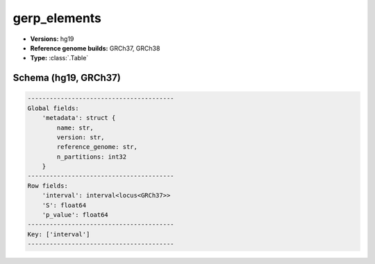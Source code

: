.. _gerp_elements:

gerp_elements
=============

*  **Versions:** hg19
*  **Reference genome builds:** GRCh37, GRCh38
*  **Type:** :class:`.Table`

Schema (hg19, GRCh37)
~~~~~~~~~~~~~~~~~~~~~

.. code-block:: text

    ----------------------------------------
    Global fields:
        'metadata': struct {
            name: str,
            version: str,
            reference_genome: str,
            n_partitions: int32
        }
    ----------------------------------------
    Row fields:
        'interval': interval<locus<GRCh37>>
        'S': float64
        'p_value': float64
    ----------------------------------------
    Key: ['interval']
    ----------------------------------------

